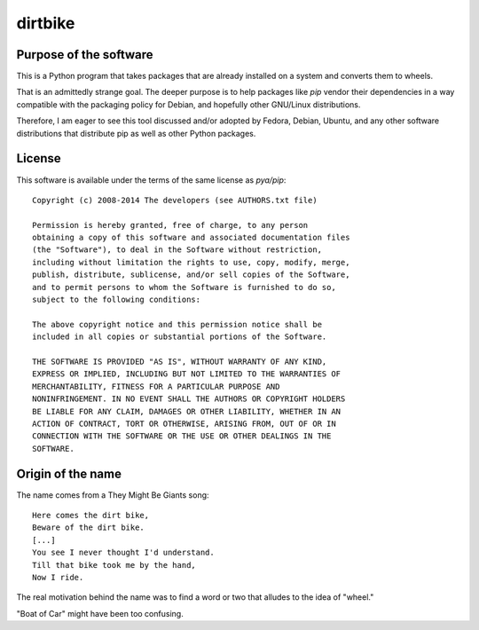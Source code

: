 ==========
 dirtbike
==========

.. image:: https://img.shields.io/travis/paulproteus/dirtbike.svg
   :target: https://travis-ci.org/paulproteus/dirtbike


Purpose of the software
=======================

This is a Python program that takes packages that are already
installed on a system and converts them to wheels.

That is an admittedly strange goal. The deeper purpose is to help
packages like `pip` vendor their dependencies in a way compatible with
the packaging policy for Debian, and hopefully other GNU/Linux
distributions.

Therefore, I am eager to see this tool discussed and/or adopted by
Fedora, Debian, Ubuntu, and any other software distributions that
distribute pip as well as other Python packages.


License
=======

This software is available under the terms of the same license as
`pya/pip`::

  Copyright (c) 2008-2014 The developers (see AUTHORS.txt file)

  Permission is hereby granted, free of charge, to any person
  obtaining a copy of this software and associated documentation files
  (the "Software"), to deal in the Software without restriction,
  including without limitation the rights to use, copy, modify, merge,
  publish, distribute, sublicense, and/or sell copies of the Software,
  and to permit persons to whom the Software is furnished to do so,
  subject to the following conditions:

  The above copyright notice and this permission notice shall be
  included in all copies or substantial portions of the Software.

  THE SOFTWARE IS PROVIDED "AS IS", WITHOUT WARRANTY OF ANY KIND,
  EXPRESS OR IMPLIED, INCLUDING BUT NOT LIMITED TO THE WARRANTIES OF
  MERCHANTABILITY, FITNESS FOR A PARTICULAR PURPOSE AND
  NONINFRINGEMENT. IN NO EVENT SHALL THE AUTHORS OR COPYRIGHT HOLDERS
  BE LIABLE FOR ANY CLAIM, DAMAGES OR OTHER LIABILITY, WHETHER IN AN
  ACTION OF CONTRACT, TORT OR OTHERWISE, ARISING FROM, OUT OF OR IN
  CONNECTION WITH THE SOFTWARE OR THE USE OR OTHER DEALINGS IN THE
  SOFTWARE.


Origin of the name
==================

The name comes from a They Might Be Giants song::

  Here comes the dirt bike,
  Beware of the dirt bike.
  [...]
  You see I never thought I'd understand.
  Till that bike took me by the hand,
  Now I ride.

The real motivation behind the name was to find a word or two that
alludes to the idea of "wheel."

"Boat of Car" might have been too confusing.
